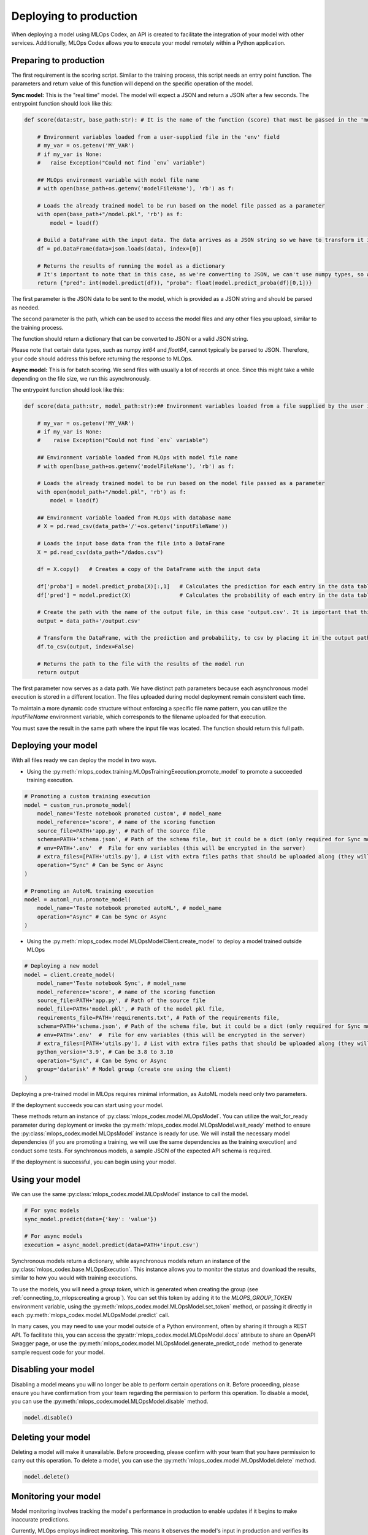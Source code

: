 Deploying to production
=======================

When deploying a model using MLOps Codex, an API is created to facilitate the integration of your model with other services. Additionally, MLOps Codex allows you to execute your model remotely within a Python application.


Preparing to production
------------------------

The first requirement is the scoring script. Similar to the training process, this script needs an entry point function. The parameters and return value of this function will depend on the specific operation of the model.


**Sync model:** This is the "real time" model. The model will expect a JSON and return a JSON after a few seconds.
The entrypoint function should look like this:

.. code-block:: python

    def score(data:str, base_path:str): # It is the name of the function (score) that must be passed in the 'model_reference' field

        # Environment variables loaded from a user-supplied file in the 'env' field
        # my_var = os.getenv('MY_VAR')
        # if my_var is None:
        #   raise Exception("Could not find `env` variable")

        ## MLOps environment variable with model file name
        # with open(base_path+os.getenv('modelFileName'), 'rb') as f:

        # Loads the already trained model to be run based on the model file passed as a parameter
        with open(base_path+"/model.pkl", 'rb') as f:
            model = load(f)

        # Build a DataFrame with the input data. The data arrives as a JSON string so we have to transform it into a dictionary
        df = pd.DataFrame(data=json.loads(data), index=[0])
        
        # Returns the results of running the model as a dictionary
        # It's important to note that in this case, as we're converting to JSON, we can't use numpy types, so we convert to pure int and float.
        return {"pred": int(model.predict(df)), "proba": float(model.predict_proba(df)[0,1])}

The first parameter is the JSON data to be sent to the model, which is provided as a JSON string and should be parsed as needed.

The second parameter is the path, which can be used to access the model files and any other files you upload, similar to the training process.

The function should return a dictionary that can be converted to JSON or a valid JSON string.

Please note that certain data types, such as numpy `int64` and `float64`, cannot typically be parsed to JSON. Therefore, your code should address this before returning the response to MLOps.

**Async model:** This is for batch scoring. We send files with usually a lot of records at once. Since this might take a while depending on the file size, we run this asynchronously.

The entrypoint function should look like this:

.. code-block:: python

    def score(data_path:str, model_path:str):## Environment variables loaded from a file supplied by the user in the 'env' field

        # my_var = os.getenv('MY_VAR')
        # if my_var is None:
        #    raise Exception("Could not find `env` variable")

        ## Environment variable loaded from MLOps with model file name
        # with open(base_path+os.getenv('modelFileName'), 'rb') as f:

        # Loads the already trained model to be run based on the model file passed as a parameter
        with open(model_path+"/model.pkl", 'rb') as f:
            model = load(f)

        ## Environment variable loaded from MLOps with database name
        # X = pd.read_csv(data_path+'/'+os.getenv('inputFileName'))

        # Loads the input base data from the file into a DataFrame
        X = pd.read_csv(data_path+"/dados.csv")

        df = X.copy()   # Creates a copy of the DataFrame with the input data

        df['proba'] = model.predict_proba(X)[:,1]   # Calculates the prediction for each entry in the data table
        df['pred'] = model.predict(X)               # Calculates the probability of each entry in the data table

        # Create the path with the name of the output file, in this case 'output.csv'. It is important that this file is saved in the same path as the data that was sent.
        output = data_path+'/output.csv'

        # Transform the DataFrame, with the prediction and probability, to csv by placing it in the output path file
        df.to_csv(output, index=False)

        # Returns the path to the file with the results of the model run
        return output

The first parameter now serves as a data path. We have distinct path parameters because each asynchronous model execution is stored in a different location. The files uploaded during model deployment remain consistent each time.

To maintain a more dynamic code structure without enforcing a specific file name pattern, you can utilize the `inputFileName` environment variable, which corresponds to the filename uploaded for that execution.

You must save the result in the same path where the input file was located. The function should return this full path.

Deploying your model
--------------------

With all files ready we can deploy the model in two ways.

- Using the :py:meth:`mlops_codex.training.MLOpsTrainingExecution.promote_model` to promote a succeeded training execution.

.. code-block:: python

    # Promoting a custom training execution
    model = custom_run.promote_model(
        model_name='Teste notebook promoted custom', # model_name
        model_reference='score', # name of the scoring function
        source_file=PATH+'app.py', # Path of the source file
        schema=PATH+'schema.json', # Path of the schema file, but it could be a dict (only required for Sync models)
        # env=PATH+'.env'  #  File for env variables (this will be encrypted in the server)
        # extra_files=[PATH+'utils.py'], # List with extra files paths that should be uploaded along (they will be all in the same folder)
        operation="Sync" # Can be Sync or Async
    )

    # Promoting an AutoML training execution
    model = automl_run.promote_model(
        model_name='Teste notebook promoted autoML', # model_name
        operation="Async" # Can be Sync or Async
    )



- Using the :py:meth:`mlops_codex.model.MLOpsModelClient.create_model` to deploy a model trained outside MLOps

.. code-block:: python
    
    # Deploying a new model
    model = client.create_model(
        model_name='Teste notebook Sync', # model_name
        model_reference='score', # name of the scoring function
        source_file=PATH+'app.py', # Path of the source file
        model_file=PATH+'model.pkl', # Path of the model pkl file, 
        requirements_file=PATH+'requirements.txt', # Path of the requirements file, 
        schema=PATH+'schema.json', # Path of the schema file, but it could be a dict (only required for Sync models)
        # env=PATH+'.env'  #  File for env variables (this will be encrypted in the server)
        # extra_files=[PATH+'utils.py'], # List with extra files paths that should be uploaded along (they will be all in the same folder)
        python_version='3.9', # Can be 3.8 to 3.10
        operation="Sync", # Can be Sync or Async
        group='datarisk' # Model group (create one using the client)
    )


Deploying a pre-trained model in MLOps requires minimal information, as AutoML models need only two parameters.

If the deployment succeeds you can start using your model.

These methods return an instance of :py:class:`mlops_codex.model.MLOpsModel`. You can utilize the wait_for_ready parameter during deployment or invoke the :py:meth:`mlops_codex.model.MLOpsModel.wait_ready` method to ensure the :py:class:`mlops_codex.model.MLOpsModel` instance is ready for use. We will install the necessary model dependencies (if you are promoting a training, we will use the same dependencies as the training execution) and conduct some tests. For synchronous models, a sample JSON of the expected API schema is required.

If the deployment is successful, you can begin using your model.

Using your model
----------------

We can use the same :py:class:`mlops_codex.model.MLOpsModel` instance to call the model.

.. code-block:: python

    # For sync models
    sync_model.predict(data={'key': 'value'})

    # For async models
    execution = async_model.predict(data=PATH+'input.csv')

Synchronous models return a dictionary, while asynchronous models return an instance of the :py:class:`mlops_codex.base.MLOpsExecution`. This instance allows you to monitor the status and download the results, similar to how you would with training executions.

To use the models, you will need a `group token`, which is generated when creating the group (see :ref:`connecting_to_mlops:creating a group`). You can set this token by adding it to the `MLOPS_GROUP_TOKEN` environment variable, using the :py:meth:`mlops_codex.model.MLOpsModel.set_token` method, or passing it directly in each :py:meth:`mlops_codex.model.MLOpsModel.predict` call.

In many cases, you may need to use your model outside of a Python environment, often by sharing it through a REST API. To facilitate this, you can access the :py:attr:`mlops_codex.model.MLOpsModel.docs` attribute to share an OpenAPI Swagger page, or use the :py:meth:`mlops_codex.model.MLOpsModel.generate_predict_code` method to generate sample request code for your model.

Disabling your model
----------------

Disabling a model means you will no longer be able to perform certain operations on it. Before proceeding, please ensure you have confirmation from your team regarding the permission to perform this operation.
To disable a model, you can use the :py:meth:`mlops_codex.model.MLOpsModel.disable` method.

.. code-block:: python

    model.disable()


Deleting your model
----------------

Deleting a model will make it unavailable. Before proceeding, please confirm with your team that you have permission to carry out this operation.
To delete a model, you can use the :py:meth:`mlops_codex.model.MLOpsModel.delete` method.

.. code-block:: python

    model.delete()


Monitoring your model
---------------------

Model monitoring involves tracking the model's performance in production to enable updates if it begins to make inaccurate predictions.

Currently, MLOps employs indirect monitoring. This means it observes the model's input in production and verifies its similarity to the training data.
When setting up the monitoring system, it is essential to identify which training process produced the model and which features are pertinent for monitoring.

We provide metrics such as the "Population Stability Index" (PSI and PSI average) and "SHapley Additive exPlanations" (SHAP and SHAP average).

Additionally, it is crucial to understand how to manage the features and the model effectively.

Production data is stored in its raw form, while training data is not (see training guide: :ref:`training_guide:Running a training execution`). Therefore, it is important to know the steps for processing raw production data to derive model features similar to those saved during training: :ref:`monitoring_parameters:Monitoring configuration`.

The first method to invoke is :py:meth:`mlops_codex.pipeline.MLOpsPipeline.register_monitoring_config`, which registers the monitoring configuration in the database.

.. code-block:: python

    # We can also add a monitoring configuration for the model

    PATH = './samples/monitoring/'

    model.register_monitoring(
        preprocess_reference='parse', # name of the preprocess function
        shap_reference='get_shap', # name of the shap function
        configuration_file=PATH+'configuration.json', # Path of the configuration file, but it could be a dict
        preprocess_file=PATH+'preprocess_sync.py', # Path of the preprocess script
        requirements_file=PATH+'requirements.txt' # Path of the requirements file                        
    )

Next, you can manually run the monitoring process, calling the method :py:meth:`mlops_codex.pipeline.MLOpsPipeline.run_monitoring`.

.. code-block:: python

    pipeline = MLOpsPipeline.from_config_file('./samples/pipeline-just-model.yml')
    pipeline.register_monitoring_config(
        directory = "./samples/monitoring", preprocess = "preprocess_async.py", preprocess_function = "score", 
        shap_function = "score", config = "configuration.json", packages = "requirements.txt"
    )
    pipeline.start()

Using with preprocess script
----------------------------

Sometimes, you might want to run a preprocessing script to adjust the model input data before executing it. With MLOps, you can easily do this.

You must first instantiate the :py:class:`mlops_codex.model.MLOpsModelClient`:

.. code-block:: python

    from mlops_codex.model import MLOpsModelClient
    model_client = MLOpsModelClient()


And now you just need to run the model using the preprocess script (check :ref:`preprocessing:Preprocessing module`).

For the **sync model**:

.. code-block:: python

    sync_model = model_client.get_model(group='groupname', model_id='M7abe6af98484948ad63f3ad03f25b6496a93f06e23c4ffbaa43eba0f6a1bb91')

    sync_model.set_token('29d9d82e09bb4c11b9cd4ce4e36e6c58') # token example

    data = {
     "mean_radius": 17.99,
     "mean_texture": 10.38,
     "mean_perimeter": 122.8,
     "mean_area": 1001.0,
     "mean_smoothness": 0.1184,
     "mean_compactness": 0.2776,
     "mean_concavity": 0.3001,
     "mean_concave_points": 0.1471,
     "mean_symmetry": 0.2419,
     "mean_fractal_dimension": 0.07871,
     "radius_error": 1.095,
     "texture_error": 0.9053,
     "perimeter_error": 8.589,
     "area_error": 153.4,
     "smoothness_error": 0.006399,
     "compactness_error": 0.04904,
     "concavity_error": 0.05373,
     "concave_points_error": 0.01587,
     "symmetry_error": 0.03003,
     "fractal_dimension_error": 0.006193,
     "worst_radius": 25.38,
     "worst_texture": 17.33,
     "worst_perimeter": 184.6,
     "worst_area": 2019.0,
     "worst_smoothness": 0.1622,
     "worst_compactness": 0.6656,
     "worst_concavity": 0.7119,
     "worst_concave_points": 0.2654,
     "worst_symmetry": 0.4601,
     "worst_fractal_dimension": 0.1189
    }

    sync_model.predict(data=data, preprocessing=sync_preprocessing)

And for the **async model**:

.. code-block:: python

    async_model = model_client.get_model(group='datarisk', model_id='Maa3449c7f474567b6556614a12039d8bfdad0117fec47b2a4e03fcca90b7e7c')
    PATH = './samples/asyncModel/'
    execution = async_model.predict(data=PATH+'input.csv', preprocessing=async_preprocessing)
    execution.wait_ready()
    execution.download_result()
